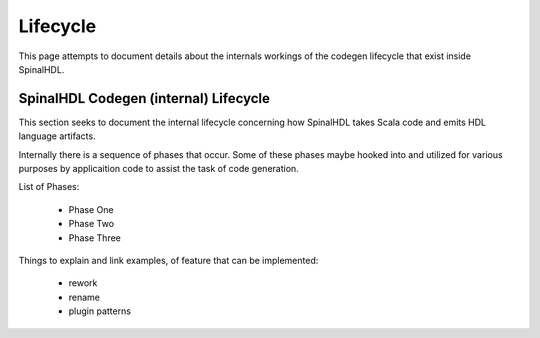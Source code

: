 Lifecycle
=========

This page attempts to document details about the internals workings of
the codegen lifecycle that exist inside SpinalHDL.


SpinalHDL Codegen (internal) Lifecycle
--------------------------------------

This section seeks to document the internal lifecycle concerning how
SpinalHDL takes Scala code and emits HDL language artifacts.

Internally there is a sequence of phases that occur.
Some of these phases maybe hooked into and utilized for various purposes by
applicaition code to assist the task of code generation.


List of Phases:

 * Phase One
 * Phase Two
 * Phase Three


Things to explain and link examples, of feature that can be implemented:

 * rework
 * rename
 * plugin patterns

